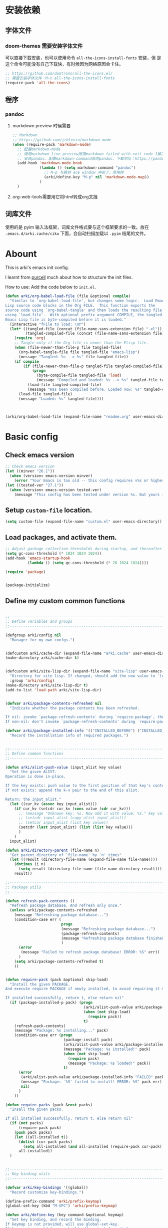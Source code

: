 * 安装依赖
:PROPERTIES:
:header-args: :tangle no
:END:
** 字体文件
*** doom-themes 需要安装字体文件
可以直接下载安装，也可以使用命令 ~all-the-icons-install-fonts~ 安装，但
是这个命令可能没有自己下载快，有时候因为网络原因会卡住。
#+begin_src emacs-lisp
  ;; https://github.com/domtronn/all-the-icons.el/
  ;; 需要安装字体文件：M-x all-the-icons-install-fonts
  (require-pack 'all-the-icons)
#+end_src

** 程序
*** pandoc
****  markdown preview 时候需要
#+begin_src emacs-lisp
  ;; Markdown
  ;; https://github.com/jrblevin/markdown-mode
  (when (require-pack 'markdown-mode)
    ;; 配置markdown-mode
    ;; 调用markdown-live-preview报错markdown failed with exit code 1解决方案：(参考自https://emacs-china.org/t/markdown/11399)
    ;; 安装pandoc，配置markdown-command指向pandoc。下载地址：https://pandoc.org/
    (add-hook 'markdown-mode-hook
              (lambda () (setq markdown-command "pandoc")
                ;; M-p 与跳转 ace window 冲突了，禁用掉
                (arki/define-key "M-p" nil 'markdown-mode-map))
              )
    )
#+end_src
**** org-web-tools需要用它将html转成org文挡
** 词库文件
使用的是 pyim 输入法框架，词库文件格式要与这个框架要求的一致。放在
~.emacs.d/arki.cache/ciku~ 下面，会自动扫描加载以 ~.pyim~ 结尾的文件。

* Abount
:PROPERTIES:
:header-args: :tangle no
:END:

This is arki's emacs init config.

I learnt from [[https://github.com/purcell/emacs.d][purcell]] much about how to structure the init files.

How to use: Add the code below to ~init.el~.
#+begin_src emacs-lisp
  (defun arki/org-babel-load-file (file &optional compile)
    "Similar to `org-babel-load-file', but changes some logic.  Load Emacs
  Lisp source code blocks in the Org FILE.  This function exports the
  source code using `org-babel-tangle' and then loads the resulting file
  using `load-file'.  With optional prefix argument COMPILE, the tangled
  Emacs Lisp file is byte-compiled before it is loaded."
    (interactive "fFile to load: \nP")
    (let* ((tangled-file (concat (file-name-sans-extension file) ".el"))
           (tangled-compiled-file (concat (file-name-sans-extension file) ".elc")))
      (require 'org)
      ;; Tangle only if the Org file is newer than the Elisp file.
      (when (file-newer-than-file-p file tangled-file)
        (org-babel-tangle-file file tangled-file "emacs-lisp")
        (message "Tangled: %s --> %s" file tangled-file))
      (if compile
          (if (file-newer-than-file-p tangled-file tangled-compiled-file)
              (progn
                (byte-compile-file tangled-file 'load)
                (message "Compiled and loaded: %s --> %s" tangled-file tangled-compiled-file))
            (load-file tangled-compiled-file)
            (message "Has been compiled before. Loaded now: %s" tangled-compiled-file))
        (load-file tangled-file)
        (message "Loaded: %s" tangled-file))))



  (arki/org-babel-load-file (expand-file-name "readme.org" user-emacs-directory) t)
#+end_src
* Basic config
:PROPERTIES:
:header-args: :tangle yes :comments link
:END:
** Check emacs version
#+begin_src emacs-lisp
  ;; Check emacs version
  (let ((minver "26.1"))
    (when (version< emacs-version minver)
      (error "Your Emacs is too old -- this config requires v%s or higher" minver)))
  (let ((tested-ver "27.1"))
    (when (version< emacs-version tested-ver)
      (message "This config has been tested under version %s. But yours is %s. Upgrade if possible." tested-ver emacs-version)))
#+end_src
** Setup ~custom-file~ location.
#+begin_src emacs-lisp
  (setq custom-file (expand-file-name "custom.el" user-emacs-directory))
#+end_src
** Load packages, and activate them.
#+begin_src emacs-lisp
  ;; Adjust garbage collection thresholds during startup, and thereafter. In bytes.
  (setq gc-cons-threshold (* 1024 1024 1024))
  (add-hook 'emacs-startup-hook
            (lambda () (setq gc-cons-threshold (* 20 1024 1024))))

  (require 'package)


  (package-initialize)
#+end_src

** Define my custom common functions
#+begin_src emacs-lisp
  
  ;;----------------------------------------------------------------------------
  ;; Define variables and groups
  ;;----------------------------------------------------------------------------

  (defgroup arki/config nil
    "Manager for my own confgs.")


  (defcustom arki/cache-dir (expand-file-name "arki.cache" user-emacs-directory) "Cache for useful files" :group 'arki/config)
  (make-directory arki/cache-dir t)


  (defcustom arki/site-lisp-dir (expand-file-name "site-lisp" user-emacs-directory)
    "Directory for site lisp. If changed, should add the new value to `load-path' manually."
    :group 'arki/config)
  (make-directory arki/site-lisp-dir t)
  (add-to-list 'load-path arki/site-lisp-dir)


  (defvar arki/package-contents-refreshed nil
    "Indicate whether the package contents has been refreshed.

  If nil: invoke `package-refresh-contents' during `require-package', then set to t, no matter whether the refresh is successful.
  If non-nil: don't invoke `package-refresh-contents' during `require-package.")

  (defvar arki/package-installed-info '(("INSTALLED_BEFORE") ("INSTALLED_NOW") ("FAILED"))
    "Record the installation info of required packages.")

  
  ;;----------------------------------------------------------------------------
  ;; Define common functions
  ;;----------------------------------------------------------------------------

  (defun arki/alist-push-value (input_alist key value)
    "Set the given ALIST.
  Operation is done in-place.

  If the key exists: push value to the first position of that key's content.
  If not exists: append the k-v pair to the end of this alist.

  Return: the input_alist."
    (let ((cur_kv (assoc key input_alist)))
      (if cur_kv (setcdr cur_kv (cons value (cdr cur_kv)))
        ;; (message "Unknown key: %s. Now add it with value: %s." key value)
        ;; (setcdr input_alist (copy-alist input_alist))
        ;; (setcar input_alist (list key value))
        (setcdr (last input_alist) (list (list key value)))
        )
      )
    input_alist)

  (defun arki/directory-parent (file-name n)
    "Get parent directory of `file-name' by `n' times"
    (let ((result (directory-file-name (expand-file-name file-name))))
      (dotimes (i n)
        (setq result (directory-file-name (file-name-directory result))))
      result))
  
  ;;----------------------------------------------------------------------------
  ;; Package utils
  ;;----------------------------------------------------------------------------

  (defun refresh-pack-contents ()
    "Refresh package database. And refresh only once."
    (unless arki/package-contents-refreshed
      (message "Refreshing package database...")
      (condition-case err (
                           progn
                           (message "Refreshing package database...")
                           (package-refresh-contents)
                           (message "Refreshing package database finished!")
                           )
        (error
         (message "Failed to refresh package database! ERROR: %S" err))
        )
      (setq arki/package-contents-refreshed t)
      ))


  (defun require-pack (pack &optional skip-load)
    "Install the given PACKAGE.
  And execute require PACKAGE if newly installed, to avoid requiring it manually.

  If installed successfully, return t, else return nil"
    (if (package-installed-p pack) (progn
                                     (arki/alist-push-value arki/package-installed-info "INSTALLED_BEFORE" pack)
                                     (when (not skip-load)
                                       (require pack))
                                     t)
      (refresh-pack-contents)
      (message "Package: %s installing..." pack)
      (condition-case err (progn
                            (package-install pack)
                            (arki/alist-push-value arki/package-installed-info "INSTALLED_NOW" pack)
                            (message "Package: %s installed!" pack)
                            (when (not skip-load)
                              (require pack)
                              (message "Package: %s loaded!" pack))
                            t)
        (error
         (arki/alist-push-value arki/package-installed-info "FAILED" pack)
         (message "Package: `%S' failed to install! ERROR: %S" pack err)
         nil)
        )
      ))

  (defun require-packs (pack &rest packs)
    "Insall the given packs.

  If all installed successfully, return t, else return nil"
    (if (not packs)
        (require-pack pack)
      (push pack packs)
      (let ((all-installed t))
        (dolist (cur-pack packs)
          (setq all-installed (and all-installed (require-pack cur-pack))))
        all-installed))
    )

  
  ;;----------------------------------------------------------------------------
  ;; Key binding utils
  ;;----------------------------------------------------------------------------

  (defvar arki/key-bindings '((global))
    "Record customize key-bindings.")

  (define-prefix-command 'arki/prefix-keymap)
  (global-set-key (kbd "M-SPC") 'arki/prefix-keymap)

  (defun arki/define-key (key command &optional keymap)
    "Set key binding, and record the binding.
  If keymap is not provided, will use global-set-key.
  If keymap is provided, you should add quote before it."
    (interactive)
    (if keymap
        (progn
          (define-key (eval keymap) (kbd key) command)
          (arki/alist-push-value arki/key-bindings keymap (list key command))
          )
      (global-set-key (kbd key) command)
      (arki/alist-push-value arki/key-bindings 'global (list key command))
      )
    )

  
  ;;----------------------------------------------------------------------------
  ;; File utils
  ;;----------------------------------------------------------------------------

  (defun arki/delete-this-file-and-buffer ()
    "Delete the current file, and kill the buffer."
    (interactive)
    (unless (buffer-file-name)
      (error "No file is currently being edited"))
    (when (yes-or-no-p (format "Really delete '%s'?"
                               (file-name-nondirectory buffer-file-name)))
      (delete-file (buffer-file-name))
      (kill-this-buffer)))

  (arki/define-key "k" 'arki/delete-this-file-and-buffer 'arki/prefix-keymap)


  (defun arki/rename-this-file-and-buffer (new-name)
    "Rename both current buffer and file to NEW-NAME."
    (interactive "sNew name: ")
    (let ((name (buffer-name))
          (filename (buffer-file-name)))
      (unless filename
        (error "Buffer '%s' is not visiting a file!" name))
      (progn
        (when (file-exists-p filename)
          (rename-file filename new-name 1))
        (set-visited-file-name new-name)
        (rename-buffer new-name))))

  (arki/define-key "r" 'arki/rename-this-file-and-buffer 'arki/prefix-keymap)


  (defun arki/open-init-file()
    "Open init file.

  The file is named init.el under `user-emacs-directory'."
    (interactive)
    (find-file (expand-file-name "init.el" user-emacs-directory)))

  (defun arki/open-alias()
    "Open alias files.

  If the alias is defined, open it.
  Else, define it now, then open it."
    (interactive)
    ;; TODO
    )


  ;; (arki/define-key "<f2>" 'arki/open-init-file)


  (defun arki/sudo-open-file()
    "Open file with sudo privilege"
    (interactive)
    (if (memq system-type '(cygwin darwin gnu gnu/linux))
        (let* ((cur-file (buffer-file-name))
               (file-path (ido-read-file-name "Sudo open: " nil (buffer-file-name))))
          (find-file (concat "/sudo::" file-path))
          )
      (message "Can't execute sudo for system: [%s]" system-type)
      )
    )

  
  ;;----------------------------------------------------------------------------
  ;; Buffer utils
  ;;----------------------------------------------------------------------------

  (defun arki/indent-region-or-buffer()
    "Indent the region if selected, otherwise the whole buffer."
    (interactive)
    (save-excursion
      (if (region-active-p)
          (progn
            (indent-region (region-beginning) (region-end))
            (message "Region indented."))
        (progn
          (indent-region (point-min) (point-max))
          (message "Buffer indented.")))))

  (arki/define-key "C-M-\\" 'arki/indent-region-or-buffer)


  (defun arki/copy-or-kill-current-line (arg)
    "If arg equals 4, kill.
  Else copy."
    (interactive "p")
    (save-mark-and-excursion
      (if (= arg 4)
          (progn
            (kill-region (line-beginning-position) (line-end-position))
            (message "Current line killed."))
        (kill-ring-save (line-beginning-position) (line-end-position))
        (message "Current line copied."))))

  (arki/define-key "l" 'arki/copy-or-kill-current-line 'arki/prefix-keymap)


  ;; https://stackoverflow.com/questions/6707758/inverse-of-m-q-an-unfill-paragraph-function
  (defun arki/unfill-paragraph (&optional justify region)
    "Takes a multi-line paragraph and makes it into a single line of text."
    (interactive (progn
                   (barf-if-buffer-read-only)
                   (list (if current-prefix-arg 'full) t)))
    (let ((fill-column (point-max)))
      (fill-paragraph justify region)))

  ;; 将多行的段落合并成一行
  (arki/define-key "M-Q" 'arki/unfill-paragraph)

  
  ;;----------------------------------------------------------------------------
  ;; Site lisp utils
  ;;----------------------------------------------------------------------------

  ;; Learnt from purcel's config.
  ;; https://github.com/purcell/emacs.d


  ;; It seems only need to add site-lisp root dir to load-path, so comment this function out.
  ;; But it turns out that I'm wrong. If not append the subdir path to load path,
  ;; the el file in it won't compile successfully.
  ;; Now I add this logic into require-pack-local, only add the subdir which is needed.

  ;; (defun arki/add-subdirs-to-load-path (parent-dir)
  ;;   "Add every non-hidden subdir of PARENT-DIR to `load-path'."
  ;;   (let ((default-directory parent-dir))
  ;;     (dolist (cur-dir (directory-files (expand-file-name user-emacs-directory) t "^[^\\.]"))
  ;;       (when (file-directory-p cur-dir)
  ;;     (setq load-path (append (list cur-dir) load-path))))))


  ;; Utilities for grabbing upstream libs
  (defun arki/site-lisp-dir-for (name)
    (expand-file-name (symbol-name name) arki/site-lisp-dir))


  (defun arki/site-lisp-library-el-path (name)
    "Locate el file path in site lisp directory.

  First search file in `arki/site-lisp-dir', if not found here, give the path in subdir."
    (let* ((el-name (format "%s.el" name))
           (first-file (expand-file-name el-name arki/site-lisp-dir)))
      (if (file-exists-p first-file)
          first-file
        (expand-file-name el-name (arki/site-lisp-dir-for name)))))


  (defun arki/download-site-lisp-el-file (name url)
    "Dowload el file from url.

  Return file path if success, else return nil."
    (let* ((dir (arki/site-lisp-dir-for name))
           (dir-exists (file-directory-p dir)))
      (message "Downloading %s from %s" name url)
      (unless dir-exists (make-directory dir t))
      (let ((el-file (arki/site-lisp-library-el-path name)))
        (condition-case err (progn
                              (url-copy-file url el-file t nil)
                              el-file)
          (error
           (warn "Failed to download %s! ERROR: %S" name err)
           (unless dir-exists (delete-directory dir t))
           nil)))))


  (defun site-lisp-library-loadable-p (name)
    "Return whether or not the library `name' can be loaded from a
  source file under `arki/site-lisp-dir'"
    (file-exists-p (arki/site-lisp-library-el-path name)))


  (defun require-pack-local (name &optional ensure url)
    "Install package from url.

  TODO: Need to add feature:
  1. Need to support the case: url is a git repo.
  2. In the case el file's name is different from its dir: need to specify the target dir, and load specific el file.
  2. The switch to skip compile stage.


  If it's already downloaded before, compile it if necessary, then require it.
  If not found, download it if `ensure' is t, otherwise ignore this package."
    (if (site-lisp-library-loadable-p name)
        (let ((el-file (arki/site-lisp-library-el-path name)))
          ;; Add this file's parent dir to load-path, to avoid compiling error.
          (add-to-list 'load-path (file-name-directory el-file))
          ;; Compile this el file if it hasn't been compiled.
          (if (file-exists-p (byte-compile-dest-file el-file))
              (load (byte-compile-dest-file el-file))
            (message "Compile file: " el-file)
            (byte-compile-file el-file t)))
      (if ensure
          (if url
              (progn (message "Local package not found: %s, download now." name)
                     (if (arki/download-site-lisp-el-file name url)
                         (require-pack-local name)
                       (warn "Require local pack failed for %s" name)
                       nil))
            (warn "Local package not found: %s, and no download url is provided!" name)
            nil)
        (message "Local package is not found: %s, ignore it." name)
        nil)))
#+end_src
** better-defaults
#+begin_src emacs-lisp
  ;; 设置utf-8为默认编码格式
  (set-language-environment "UTF-8")

  ;; 取消滚动到底部的报警声
  (setq ring-bell-function 'ignore)

  ;; Enable truncate lines
  (setq-default truncate-lines t)

  ;; 禁止 Emacs 自动生成备份文件
  (setq make-backup-files nil)

  ;; 禁止默认的自动保存
  (setq auto-save-default nil)

  ;; 保存桌面布局
  (desktop-save-mode -1)

  ;; 自动加载修改过的文件
  (global-auto-revert-mode t)

  ;; 记录最近打开过的文件
  ;; (require 'recentf)
  (recentf-mode 1)
  (setq recentf-max-menu-item 300)

  ;; Comment this keybinding. Use dashboard instead.
  ;; (arki/define-key "o" 'recentf-open-files 'arki/prefix-keymap)

  ;; Bookmarks
  (setq bookmark-default-file (expand-file-name "bookmarks" arki/cache-dir))
  (setq bookmark-save-flag 1)

  ;; Less typing when emacs asks yes or no
  (fset 'yes-or-no-p 'y-or-n-p)

#+end_src
** Defaults for edit
#+begin_src emacs-lisp
  ;; 选中一段文字之后输入一个字符会替换掉你选中部分的文字
  (delete-selection-mode 1)

  ;; 缩进不使用TAB https://www.emacswiki.org/emacs/NoTabs
  ;; Indentation can insert tabs if this is non-nil. Default is t.
  (setq-default indent-tabs-mode nil)
  ;; Distance between tab stops (for display of tab characters), in columns. Default is 8.
  (setq-default tab-width 4)

  ;; Enable function
  (put 'upcase-region 'disabled nil)
  (put 'narrow-to-region 'disabled nil)
  (put 'narrow-to-page 'disabled nil)
#+end_src
** fonts
#+begin_src emacs-lisp
  ;; 设置默认字体为汉字字符集 找到字符类型的方式： M+x describe-font RET RET
  ;; (set-frame-font "-ADBO-Source Han Serif CN-normal-normal-normal-*-17-*-*-*-*-0-iso10646-1")
  ;; (set-frame-font "Source Han Serif CN")

  ;; 更改显示字体大小 16pt
  ;; http://stackoverflow.com/questions/294664/how-to-set-the-font-size-in-emacs
  ;; (set-face-attribute 'default nil :height 125)

  ;; 借鉴自：
  ;; https://gist.github.com/Superbil/7113937
  ;; base on https://gist.github.com/coldnew/7398835

  (defgroup arki/font nil
    "Font config, only for read."
    :group 'arki/config)


  (defcustom arki/font-english nil
    "English font"
    :group 'arki/font)

  (defcustom arki/font-english-size 16
    "English font size"
    :group 'arki/font)

  (defcustom arki/font-chinese nil
    "Chinese font"
    :group 'arki/font)

  (defcustom arki/font-chinese-size 16
    "Chinese font size"
    :group 'arki/font)

  (defcustom arki/font-chinese-extra nil
    "Chinese extra font"
    :group 'arki/font)

  (defcustom arki/font-chinese-extra-size 16
    "Chinese extra font size"
    :group 'arki/font)

  (defcustom arki/font-symbol nil
    "Symbol font"
    :group 'arki/font)

  (defcustom arki/font-symbol-size 16
    "Symbol font size"
    :group 'arki/font)

  (defcustom arki/font-size-min 5
    "Min font size"
    :group 'arki/font)

  (defcustom arki/font-size-max 50
    "Max font size"
    :group 'arki/font)

  (defcustom arki/font-size-step 1
    "Step size for font adjust"
    :group 'arki/font)



  (defun font-exist-p (fontname)
    "test if this font is exist or not."
    (if (or (not fontname) (string= fontname ""))
        nil
      (if (not (x-list-fonts fontname))
          nil t)))


  (defun arki/set-font-english (font-name font-size)
    "Set English font"
    (when font-name
      (if (not (font-exist-p font-name))
          (warn "Font for English doesn't exist, please install it: %s" font-name)
        (if (or (< font-size arki/font-size-min) (> font-size arki/font-size-max))
            (message "Font size [%S] is not in the range of: [%S, %S]" font-size arki/font-size-min arki/font-size-max)
          ;; (set-face-attribute 'default nil :font (font-spec :family font-name :size font-size))
          (set-frame-font (font-spec :family font-name :size font-size) t nil)
          (setq arki/font-english font-name)
          (setq arki/font-english-size font-size)
          (message "Set English font to: %S Size: %S" font-name font-size)
          ))))


  (defun arki/set-font-chinese (font-name font-size)
    "Set Chinese font"
    (when font-name
      (if (not (font-exist-p font-name))
          (warn "Font for Chinese doesn't exist, please install it: %s" font-name)
        (if (or (< font-size arki/font-size-min) (> font-size arki/font-size-max))
            (message "Font size [%S] is not in the range of: [%S, %S]" font-size arki/font-size-min arki/font-size-max)
          ;; 设置中文字体，注意，不要使用 'unicode charset,否则上面的英文字体设置将会失效。
          (dolist (charset '(kana han cjk-misc bopomofo gb18030))
            (set-fontset-font "fontset-default" charset (font-spec :family font-name :size font-size)))
          (setq arki/font-chinese font-name)
          (setq arki/font-chinese-size font-size)
          (message "Set Chinese font to: %S Size: %S" font-name font-size)
          ))))

  (defun arki/set-font-chinese-extra (font-name font-size)
    "Set Chinese extra font

  设置 fallback 字体，用于显示不常用的字符"
    (when font-name
      (if (not (font-exist-p font-name))
          (warn "Font for Chinese extra doesn't exist, please install it: %s" font-name)
        (if (or (< font-size arki/font-size-min) (> font-size arki/font-size-max))
            (message "Font size [%S] is not in the range of: [%S, %S]" font-size arki/font-size-min arki/font-size-max)
          (set-fontset-font "fontset-default" nil (font-spec :family font-name :size font-size) nil 'prepend)
          (setq arki/font-chinese-extra font-name)
          (setq arki/font-chinese-extra-size font-size)
          (message "Set Chinese extra font to: %S Size: %S" font-name font-size)
          ))))


  (defun arki/set-font-symbol (font-name font-size)
    "Set symbol font"
    (when font-name
      (if (not (font-exist-p font-name))
          (warn "Font for symbol doesn't exist, please install it: %s" font-name)
        (if (or (< font-size arki/font-size-min) (> font-size arki/font-size-max))
            (message "Font size [%S] is not in the range of: [%S, %S]" font-size arki/font-size-min arki/font-size-max)
          (set-fontset-font "fontset-default" 'symbol (font-spec :family font-name :size font-size))
          (setq arki/font-symbol font-name)
          (setq arki/font-symbol-size font-size)
          (message "Set symbol font to: %S Size: %S" font-name font-size)
          ))))


  (defun arki/font-step (step-size font-type)
    "Set font size by step.

  font-type: 1 for English font. 2 Chinese. 3 Chinese-extra. 4 symbol"

    (cond
     ((equal font-type 1) (arki/set-font-english arki/font-english (+ arki/font-english-size step-size)))
     ((equal font-type 2) (arki/set-font-chinese arki/font-chinese (+ arki/font-chinese-size step-size)))
     ((equal font-type 3) (arki/set-font-chinese-extra arki/font-chinese-extra (+ arki/font-chinese-extra-size step-size)))
     ((equal font-type 4) (arki/set-font-symbol arki/font-symbol (+ arki/font-symbol-size step-size)))
     (t (warn "Unsupported font-type: %s" font-type))
     )
    )


  (defun arki/font-family-suggest (&optional font-type)
    "Suggest font families available in minibuffer.

  font-type: 1 for English font. 2 Chinese. 3 Chinese-extra. 4 symbol"
    (interactive)
    (let* ((font-type-name (cond
                            ((equal font-type 1) " for English")
                            ((equal font-type 2) " for Chinese")
                            ((equal font-type 3) " for Chinese extra")
                            ((equal font-type 4) " for symbol")
                            (t "")
                            ))
           (prev-font-name (cond
                            ((equal font-type 1) arki/font-english)
                            ((equal font-type 2) arki/font-chinese)
                            ((equal font-type 3) arki/font-chinese-extra)
                            ((equal font-type 4) arki/font-symbol)
                            (t "")
                            ))
           (font-selected (ido-completing-read
                           (format "Select font%s: " font-type-name)
                           (delete-dups (font-family-list))
                           nil nil prev-font-name
                           )))
      (if (equal font-selected "nil")
          nil
        font-selected)
      )
    )


  (defun arki/font-family-select (font-type)
    "Set font family.

  font-type: 1 for English font. 2 Chinese. 3 Chinese-extra. 4 symbol"
    (if (not (memq font-type '(1 2 3 4)))
        (warn "Unsupported font-type: %s" font-type)
      (let ((suggested-font (arki/font-family-suggest font-type)))
        (cond
         ((equal font-type 1) (arki/set-font-english suggested-font arki/font-english-size))
         ((equal font-type 2) (arki/set-font-chinese suggested-font arki/font-chinese-size))
         ((equal font-type 3) (arki/set-font-chinese-extra suggested-font arki/font-chinese-extra-size))
         ((equal font-type 4) (arki/set-font-symbol suggested-font arki/font-symbol-size))
         )
        )))


  (defun arki/set-font ()
    "Set all the font families and sizes"
    (arki/set-font-english arki/font-english arki/font-english-size)
    (arki/set-font-chinese arki/font-chinese arki/font-chinese-size)
    (arki/set-font-chinese-extra arki/font-chinese-extra arki/font-chinese-extra-size)
    (arki/set-font-symbol arki/font-symbol arki/font-symbol-size)
    )


  (defun arki/save-font ()
    (message "Fonts config saving...")
    (customize-save-variable 'arki/font-english arki/font-english)
    (customize-save-variable 'arki/font-english-size arki/font-english-size)
    (customize-save-variable 'arki/font-chinese arki/font-chinese)
    (customize-save-variable 'arki/font-chinese-size arki/font-chinese-size)
    (customize-save-variable 'arki/font-chinese-extra arki/font-chinese-extra)
    (customize-save-variable 'arki/font-chinese-extra-size arki/font-chinese-extra-size)
    (customize-save-variable 'arki/font-symbol arki/font-symbol)
    (customize-save-variable 'arki/font-symbol-size arki/font-symbol-size)
    (message "Fonts config saved." )
    )

  (defun arki/font-adjust ()
    (interactive)
    (message "
   +---------------------------------------------------------------+
   | 使用方法 | 按根据提示对中英文字体进行加减，使表格线对齐       |
   | 英文字   | 0123456789 abcdefghijklmnopqrstuvwxyz ABCDEFGHIJKLM|
   | 扩展字   | 𠄀𠄁𠄂𠄃𠄄𠄅𠄆𠄇𠄈𠄉𠄀𠄁𠄂𠄃𠄄𠄅𠄆𠄇𠄈𠄄𠄅𠄆𠄇𠄇𠄆 |
   +---------------------------------------------------------------+

  Set font: ENG(1 q+ a-) ZH(2 w+ s-) EXT(3 e+ d-) Symbol(4 r+ f-). Save(0)")
    (set-transient-map
     (let ((map (make-sparse-keymap)))
       (define-key map (vector (list ?1))
         (lambda () (interactive) (arki/font-family-select 1) (arki/font-adjust)))
       (define-key map (vector (list ?q))
         (lambda () (interactive) (arki/font-step arki/font-size-step 1) (arki/font-adjust)))
       (define-key map (vector (list ?a))
         (lambda () (interactive) (arki/font-step (- arki/font-size-step) 1) (arki/font-adjust)))

       (define-key map (vector (list ?2))
         (lambda () (interactive) (arki/font-family-select 2) (arki/font-adjust)))
       (define-key map (vector (list ?w))
         (lambda () (interactive) (arki/font-step arki/font-size-step 2) (arki/font-adjust)))
       (define-key map (vector (list ?s))
         (lambda () (interactive) (arki/font-step (- arki/font-size-step) 2) (arki/font-adjust)))

       (define-key map (vector (list ?3))
         (lambda () (interactive) (arki/font-family-select 3) (arki/font-adjust)))
       (define-key map (vector (list ?e))
         (lambda () (interactive) (arki/font-step arki/font-size-step 3) (arki/font-adjust)))
       (define-key map (vector (list ?d))
         (lambda () (interactive) (arki/font-step (- arki/font-size-step) 3) (arki/font-adjust)))

       (define-key map (vector (list ?4))
         (lambda () (interactive) (arki/font-family-select 4) (arki/font-adjust)))
       (define-key map (vector (list ?r))
         (lambda () (interactive) (arki/font-step arki/font-size-step 4) (arki/font-adjust)))
       (define-key map (vector (list ?f))
         (lambda () (interactive) (arki/font-step (- arki/font-size-step) 4) (arki/font-adjust)))

       (define-key map (vector (list ?0))
         (lambda () (interactive) (arki/save-font) (arki/font-adjust)))

       map))
    )


  (when (display-graphic-p)
    (arki/define-key "f" 'arki/font-adjust 'arki/prefix-keymap)
    (add-hook 'after-init-hook (lambda () (interactive) (arki/set-font)))
    )

  ;; 有空时候看看这个用于org-mode 表格对齐的：https://github.com/chen-chao/zh-align.el

  ;; (when (require-pack 'cnfonts)
  ;;   ;; 配置cnfonts https://github.com/tumashu/cnfonts
  ;;   ;; 让 cnfonts 随着 Emacs 自动生效。
  ;;   (cnfonts-enable)
  ;;   (setq cnfonts-use-face-font-rescale t)
  ;;   (setq cnfonts-keep-frame-size nil))


#+end_src
** auto-save
#+begin_src emacs-lisp
  ;; 使用新的自动保存
  ;; 参考自：
  ;; https://github.com/bbatsov/super-save/blob/2a905b8bdfc93bee16e2d62a61c6211bbe009331/super-save.el
  ;; https://www.emacswiki.org/emacs/auto-save.el
  (defgroup arki/auto-save nil
    "Smart-saving of buffers."
    :group 'arki/config)

  (defvar arki/auto-save-mode-map (make-sparse-keymap)
    "arki/auto-save mode's keymap.")

  (defcustom arki/auto-save-triggers '(
                                       switch-to-buffer next-buffer previous-buffer
                                       other-window windmove-up windmove-down windmove-left windmove-right
                                       revert-buffer revert-buffer-with-coding-system
                                       ace-window) ; TODO Need to check (fboundp 'ace-window)
    "A list of commands which would trigger `arki/auto-save-command'."
    :group 'arki/auto-save
    :type '(repeat symbol))

  (defcustom arki/auto-save-silent t
    "Save buffer without modify minibuffer message."
    :group 'arki/auto-save
    :type 'boolean)

  (defcustom arki/auto-save-hook-triggers
    '(mouse-leave-buffer-hook focus-out-hook)
    "A list of hooks which would trigger `arki/auto-save-command'."
    :group 'arki/auto-save
    :type '(repeat symbol))

  (defcustom arki/auto-save-auto-save-when-idle t
    "Save current buffer automatically when Emacs is idle."
    :group 'arki/auto-save
    :type 'boolean)

  (defcustom arki/auto-save-idle-duration 5
    "The number of seconds Emacs has to be idle, before auto-saving the current buffer.
  See `arki/auto-save-auto-save-when-idle'."
    :group 'arki/auto-save
    :type 'integer)

  (defcustom arki/auto-save-remote-files nil
    "Save remote files when t, ignore them otherwise."
    :group 'arki/auto-save
    :type 'boolean)

  (defcustom arki/auto-save-max-filesize 10
    "File size in MB.

  If set, when the file is larger than VAL, don't do auto-save for performance issues.
  If VAL is nil, ignore the file size impact."
    :group 'arki/auto-save
    :type 'number)

  (defcustom arki/auto-save-exclude '(".emacs.d/elpa")
    "A list of regexps for buffer-file-name excluded from arki/auto-save.
  When a buffer-file-name matches any of the regexps it is ignored."
    :group 'arki/auto-save
    :type '(repeat (choice regexp)))

  (defun arki/auto-save--include-p (filename)
    "Return non-nil if FILENAME doesn't match any of the `arki/auto-save-exclude'."
    (let ((checks arki/auto-save-exclude)
          (keepit t))
      (while (and checks keepit)
        (setq keepit (not (ignore-errors
                            (if (stringp (car checks))
                                (string-match (car checks) filename))))
              checks (cdr checks)))
      keepit))



  (defun arki/auto-save--check-buffer-status ()
    "Check whether the buffer is ready for save"
    (and
     ;; And Yassnippet is not active
     (or (not (boundp 'yas--active-snippets))
         (not yas--active-snippets))
     ;; And  Company is not active
     (or (not (boundp 'company-candidates))
         (not company-candidates))
     )
    )

  ;; file size check
  (defvar arki/auto-save--cur-file-size nil "Size of current file in MB")
  (make-variable-buffer-local 'arki/auto-save--cur-file-size)

  (defun arki/auto-save--check-file-size ()
    "Check file size. According to `arki/auto-save-max-filesize'"
    (if arki/auto-save-max-filesize
        (if arki/auto-save--cur-file-size
            (<= arki/auto-save--cur-file-size arki/auto-save-max-filesize)
          (let* ((file-size-bytes (file-attribute-size (file-attributes (buffer-file-name))))
                 ;; When the file is newly created, file--attributes is nil, so let file-size be 0 now.
                 (file-size-mega-bytes (if file-size-bytes (/ file-size-bytes 1024.0 1024.0) 0)))
            (setq arki/auto-save--cur-file-size file-size-mega-bytes))
          (arki/auto-save--check-file-size)
          )
      t
      ))

  (defun arki/auto-save-command ()
    "Save the current buffer if needed."
    ;; Use (buffer-file-name) instead of buffer-file-name-variable to
    ;; avoid error when the file is new created.
    ;; The ERROR: Wrong type argument: number-or-marker-p, nil
    (let ((file-name (buffer-file-name)))
      (when (and file-name
                 ;; And not file name not excluded
                 (arki/auto-save--include-p file-name)
                 ;; And (if is remote: should allow remote save)
                 (if (file-remote-p file-name) arki/auto-save-remote-files t)
                 ;; And is not readonly
                 (not buffer-read-only)
                 ;; And modified
                 (buffer-modified-p (current-buffer))
                 ;; And writable
                 (file-writable-p file-name)
                 ;; Check buffer status: And Yassnippet is not active And  Company is not active
                 (arki/auto-save--check-buffer-status)
                 ;; And file is not too large
                 (arki/auto-save--check-file-size)
                 )
        (if arki/auto-save-silent
            (with-temp-message (format "Saving %S" file-name) (save-buffer))
          (save-buffer))
        )
      )
    )

  (defvar arki/auto-save--idle-timer nil)

  (defun arki/auto-save-command-advice (&rest _args)
    "A simple wrapper around `arki/auto-save-command' that's advice-friendly."
    (arki/auto-save-command))

  (defun arki/auto-save--advice-trigger-commands ()
    "Apply arki/auto-save advice to the commands listed in `arki/auto-save-triggers'."
    (mapc (lambda (command)
            (advice-add command :before #'arki/auto-save-command-advice))
          arki/auto-save-triggers))

  (defun arki/auto-save--advice-trigger-commands-cancel ()
    "Remove arki/auto-save advice from to the commands listed in `arki/auto-save-triggers'."
    (mapc (lambda (command) (advice-remove command #'arki/auto-save-command-advice))
          arki/auto-save-triggers))

  (defun arki/auto-save--idle-timer-init ()
    "Initialize arki/auto-save idle timer if `arki/auto-save-auto-save-when-idle' is true."
    (setq arki/auto-save--idle-timer
          (when arki/auto-save-auto-save-when-idle
            (run-with-idle-timer arki/auto-save-idle-duration t #'arki/auto-save-command))))

  (defun arki/auto-save--idle-timer-cancel ()
    "Stop arki/auto-save idle timer if `arki/auto-save--idle-timer' is set."
    (when arki/auto-save--idle-timer
      (cancel-timer arki/auto-save--idle-timer)))

  (defun arki/auto-save-stop ()
    "Cleanup arki/auto-save's advices and hooks."
    (arki/auto-save--advice-trigger-commands-cancel)
    (arki/auto-save--idle-timer-cancel)
    (dolist (hook arki/auto-save-hook-triggers)
      (remove-hook hook #'arki/auto-save-command)))

  (defun arki/auto-save-init ()
    "Setup arki/auto-save's advices and hooks."

    ;; Reset auto-save state
    (arki/auto-save-stop)
    ;; Add command advice
    (arki/auto-save--advice-trigger-commands)
    ;; Add timer
    (arki/auto-save--idle-timer-init)
    ;; Add hook
    (dolist (hook arki/auto-save-hook-triggers)
      (add-hook hook #'arki/auto-save-command)))

  ;; ;;;###autoload
  ;; (define-minor-mode arki/auto-save-mode
  ;;   "A minor mode that saves your Emacs buffers when they lose focus."
  ;;   :lighter " arki/auto-save"
  ;;   :keymap arki/auto-save-mode-map
  ;;   :group 'arki/auto-save
  ;;   :global nil
  ;;   (cond
  ;;    (arki/auto-save-mode (arki/auto-save-init))
  ;;    (t (arki/auto-save-stop))))


  (add-hook 'emacs-startup-hook 'arki/auto-save-init)

#+end_src
* Setup extra packages or features
:PROPERTIES:
:header-args: :tangle yes :comments link
:END:
** Set melpa and mirror
#+begin_src emacs-lisp
  (setq package-archives '(("gnu"   . "https://elpa.emacs-china.org/gnu/")
                           ("melpa" . "https://elpa.emacs-china.org/melpa/")))

  ;; Import new GNU ELPA keys (if any) into package.el’s keyring.
  (require-pack 'gnu-elpa-keyring-update)
#+end_src
** ease-editor
#+begin_src emacs-lisp
  ;; --------------------------------------------------NAVIGATION--------------------------------------------------
  ;; Config editor navigation

  ;; ;; https://github.com/winterTTr/ace-jump-mode
  ;; ;; https://www.emacswiki.org/emacs/AceJump
  ;; (when (require-pack 'ace-jump-mode)
  ;;   (arki/define-key "C-c SPC" 'ace-jump-mode)
  ;;   (eval-after-load "ace-jump-mode"
  ;;     '(ace-jump-mode-enable-mark-sync))
  ;;   (arki/define-key "C-x SPC" 'ace-jump-mode-pop-mark))

  ;; https://github.com/abo-abo/avy
  (when (require-pack 'avy)
    (arki/define-key "C-s" 'avy-goto-char-timer)
    (setq avy-timeout-seconds 0.6)
    (with-eval-after-load "isearch"
      (arki/define-key "C-'" 'avy-isearch 'isearch-mode-map))
    ;; (global-set-key (kbd "C-:") 'avy-goto-char)
    ;; (global-set-key (kbd "C-'") 'avy-goto-char-2)
    ;; (global-set-key (kbd "M-g f") 'avy-goto-line)
    ;; (global-set-key (kbd "M-g w") 'avy-goto-word-1)
    ;; (global-set-key (kbd "M-g e") 'avy-goto-word-0)
    )

  ;; Move current line or region with M-up or M-down.
  (when (require-pack 'move-text)
    ;; 配置move-text. Use default bindings for move-text-up and move-text-down (M-up / M-down).
    ;; (move-text-default-bindings)
    (arki/define-key "M-<down>" 'move-text-down)
    (arki/define-key "M-<up>"   'move-text-up)
    )

  ;; https://github.com/magnars/expand-region.el
  (when (require-pack 'expand-region)
    (arki/define-key "C-=" 'er/expand-region)
    (arki/define-key "C-+" 'er/contract-region))


  ;; --------------------------------------------------EDIT TEXT--------------------------------------------------
  (when (require-pack 'hungry-delete)
    ;; 启用hungry-delete
    (global-hungry-delete-mode)
    )

  ;; browse-kill-ring
  ;; https://github.com/browse-kill-ring/browse-kill-ring
  (when (require-pack 'browse-kill-ring)
    (browse-kill-ring-default-keybindings)
    (setq browse-kill-ring-highlight-inserted-item t)
    (setq browse-kill-ring-highlight-current-entry t)
    (setq browse-kill-ring-show-preview nil))

  ;; bbyac
  ;; https://github.com/baohaojun/bbyac
  (when (require-pack 'browse-kill-ring)
    (when (require-pack 'bbyac)
      ;; Type a little bit and press M-g <return> to complete a word or M-s <return> to complete an arbitrary string.
      (bbyac-global-mode 1)))

  ;; Multiple cursors
  (when (require-pack 'multiple-cursors)
    (arki/define-key "C-S-c C-S-c" 'mc/edit-lines)
    (arki/define-key "C->" 'mc/mark-next-like-this)
    (arki/define-key "C-<" 'mc/mark-previous-like-this)
    (arki/define-key "C-c C-<" 'mc/mark-all-like-this)
    (arki/define-key "C-S-<mouse-1>" 'mc/add-cursor-on-click)
    (when (featurep 'hungry-delete)
      (when (boundp 'mc/cmds-to-run-for-all)
        (add-to-list 'mc/cmds-to-run-for-all 'hungry-delete-backward)
        (add-to-list 'mc/cmds-to-run-for-all 'hungry-delete-forward)))
    )

  ;; --------------------------------------------------SHOW OUTLINE--------------------------------------------------

  ;; https://github.com/bmag/imenu-list
  (when (require-pack 'imenu-list)
    (add-hook 'markdown-mode-hook
              (lambda ()
                (arki/define-key "C-'" #'imenu-list-smart-toggle 'markdown-mode-map)
                ))
    (add-hook 'org-mode-hook
              (lambda ()
                (arki/define-key "C-'" #'imenu-list-smart-toggle 'org-mode-map)
                ))
    (setq imenu-list-position 'left)
    (setq imenu-list-size 36)
    (setq imenu-list-focus-after-activation nil)
    (setq imenu-list-auto-resize nil)
    (setq imenu-list-after-jump-hook nil)
    (add-hook 'imenu-list-after-jump-hook (lambda () (recenter-top-bottom 0)))
    )

#+end_src
** dired
#+begin_src emacs-lisp
  ;; https://stackoverflow.com/questions/2736087/eval-after-load-vs-mode-hook
  ;; https://stackoverflow.com/questions/21880139/what-is-with-eval-after-load-in-emacs-lisp/21880276
  ;; (add-hook 'dired-mode-hook

  (with-eval-after-load 'dired

    ;; https://github.com/purcell/diredfl
    ;; This is adapted from the extra font lock rules provided by Drew Adams' `dired+' package
    (when (require-pack 'diredfl)
      (add-hook 'dired-mode-hook 'diredfl-mode))

    ;; Dired config
    (setq dired-recursive-deletes 'always)    ;Always delete recursively
    (setq dired-recursive-copies 'always)    ;Always copy recursively

    ;; https://emacs.stackexchange.com/questions/33548/how-show-size-in-kb-in-dired-mode
    (setq dired-listing-switches "-alh")

    ;; https://emacs.stackexchange.com/questions/36317/dired-first-show-list-of-folders
    ;; 加这个选项在wsl2 中没有反应：--group-directories-first
    ;; 在windows 环境可以用这个： (setq ls-lisp-dirs-first t)

    ;; (require 'dired-x) ;; Enable <C-x C-j> to open current file's directory
    (setq dired-dwim-target t)         ;当一个frame中存在多个window时，将下一个分屏自动设置成拷贝地址的目标

    ;; Navigation
    (arki/define-key "I" 'dired-kill-subdir 'dired-mode-map)
    (arki/define-key "<tab>" 'dired-hide-subdir 'dired-mode-map)
    ;; https://emacs.stackexchange.com/questions/53461/specifying-a-binding-for-control-shift-tab
    (arki/define-key "<S-iso-lefttab>" 'dired-hide-all 'dired-mode-map)
    (arki/define-key "<S-tab>" 'dired-hide-all 'dired-mode-map)
    (arki/define-key "[" 'dired-prev-dirline 'dired-mode-map)
    (arki/define-key "]" 'dired-next-dirline 'dired-mode-map)
    (arki/define-key "{" 'dired-prev-subdir 'dired-mode-map)
    (arki/define-key "}" 'dired-next-subdir 'dired-mode-map)

    ;; Reuse dired buffers. https://www.emacswiki.org/emacs/DiredReuseDirectoryBuffer
    (put 'dired-find-alternate-file 'disabled nil)
    (arki/define-key "RET" 'dired-find-alternate-file 'dired-mode-map)
    (arki/define-key "^"
                     (lambda () (interactive) (find-alternate-file ".."))
                     'dired-mode-map)



    (when (memq system-type '(gnu gnu/linux gnu/kfreebsd cygwin))
      ;; https://gitlab.com/xuhdev/dired-quick-sort#dired-quick-sort
      (when (require-pack 'dired-quick-sort)
        (dired-quick-sort-setup)
        (arki/define-key "S" 'hydra-dired-quick-sort/body 'dired-mode-map)
        )
      )
    )

#+end_src
** ui
#+begin_src emacs-lisp
  ;; Config theme
  ;; Favorite themes: monokai-theme solarized-theme gruvbox-theme

  ;; https://github.com/hlissner/emacs-doom-themes/blob/master/doom-themes.el
  (when (require-pack 'doom-themes)
    ;; (load-theme 'doom-dark+)
    ;; (load-theme 'doom-molokai t)
    (load-theme 'doom-one t)        ; doom-one-light
    (setq doom-themes-enable-bold t)
    (setq doom-themes-enable-italic t)
    (setq doom-themes-treemacs-theme "doom-colors")
    (doom-themes-treemacs-config)
    (doom-themes-org-config)
    ;; https://github.com/domtronn/all-the-icons.el/
    ;; 需要安装字体文件：M-x all-the-icons-install-fonts
    (require-pack 'all-the-icons)
    )

  ;; 高亮显示当前行
  ;; (global-hl-line-mode 1)
  ;; 使用beacon替代
  ;; https://github.com/Malabarba/beacon
  (when (require-pack 'beacon)
    (beacon-mode 1)
    (custom-set-variables
     '(beacon-color "#CD5C5C")
     '(beacon-size 25)
     '(beacon-blink-delay 0.3)        ;Time, in seconds, before starting to fade the beacon.
     '(beacon-blink-duration 0.3)        ;Time, in seconds, that the blink should last.
     '(beacon-blink-when-point-moves-horizontally 12)
     '(beacon-blink-when-point-moves-vertically 2))
    )

  ;; A simple visible bell which works in all terminal types
  ;; https://github.com/purcell/mode-line-bell
  (when (require-pack 'mode-line-bell)
    (add-hook 'after-init-hook 'mode-line-bell-mode)
    )

  ;; Set mouse-color
  (when (equal window-system 'x)
    (if (equal (frame-parameter nil 'background-mode) 'light)
        (set-frame-parameter nil 'mouse-color "black")
      (set-frame-parameter nil 'mouse-color "white")
      ))

  ;; (when (require-pack 'on-screen)
  ;;   (on-screen-global-mode +1))

  ;; Set cursor type to box or bar
  (setq-default cursor-type 'bar)      ;Doesn't take effect by: (setq cursor-type 'bar)

  ;; https://github.com/seagle0128/doom-modeline
  (when (require-pack 'doom-modeline)
    (add-hook 'after-init-hook #'doom-modeline-mode))

  ;; 关闭启动帮助画面
  (setq inhibit-splash-screen 1)

  ;; 关闭工具栏，tool-bar-mode 即为一个 Minor Mode
  (tool-bar-mode 'toggle)
  ;; 关闭菜单栏
  (menu-bar-mode 'toggle)

  ;; 全屏显示
  ;; (setq initial-frame-alist (quote ((fullscreen . maximized))))
  (toggle-frame-maximized)
  ;; (toggle-frame-fullscreen)

  ;; 关闭文件滑动控件
  (scroll-bar-mode 'toggle)

  ;; 显示行号 仅当编程模式时候
  (add-hook 'prog-mode-hook
            (lambda nil
              (if (version<= "26.0.50" emacs-version )
                  (display-line-numbers-mode)
                (linum-mode 1)))
            )

  ;; 在最下面显示光标在行中的位置
  (column-number-mode 1)

#+end_src
** env
#+begin_src emacs-lisp

  ;; let emacs could find the executable
  (when (memq window-system '(mac ns))
    (when (require-pack 'exec-path-from-shell)
      (exec-path-from-shell-initialize))
    )

#+end_src
** dashboard
#+begin_src emacs-lisp

  ;; https://github.com/emacs-dashboard/emacs-dashboard
  (when (require-pack 'dashboard)
    ;; (dashboard-setup-startup-hook)
    (arki/define-key "o" 'dashboard-refresh-buffer 'arki/prefix-keymap)
    (setq dashboard-startup-banner nil) ;'official
    (when dashboard-startup-banner
      (setq dashboard-banner-logo-title "Nice day, isn't it?"))
    (setq dashboard-center-content t)
    (setq dashboard-items '((bookmarks . 25)
                            (projects . 25)
                            (registers . 25)
                            (recents . 50)
                            ))
    (setq dashboard-show-shortcuts t)
    (setq dashboard-set-file-icons t)
    (setq dashboard-set-heading-icons t)
    (setq dashboard-set-footer nil)
    )

#+end_src
** screensaver
#+begin_src emacs-lisp
  (require 'zone)
  (require 'color)
  (require 'cl-lib)

  (defgroup zone-timer nil
    "Zone out with timer."
    :group 'games)
  ;; Rainbow effect learnt from: https://github.com/kawabata/zone-rainbow
  (defcustom zone-timer-rainbow-hue-factor 50 "Hue factor." :group 'zone-timer)
  (defcustom zone-timer-rainbow-sat 1.0 "Saturation." :group 'zone-timer)
  (defcustom zone-timer-rainbow-light 0.5 "Light." :group 'zone-timer)
  (defcustom zone-timer-rainbow-background nil "If not nil, Background color." :group 'zone-timer)
  (defcustom zone-timer-interval 10 "Interval (in seconds) to show the new time." :group 'zone-timer)
  (defcustom zone-timer-rainbow-enable t "Whether to enable rainbow effect. t: enable. nil: disable." :group 'zone-timer)
  (defcustom zone-timer-format-string "%Y-%m-%d %k:%M:%S" "Used to format time. See: `format-time-string'" :group 'zone-timer)
  (defcustom zone-timer-start-column -1 "The start column number from where to print time. -1 means the middle of window." :group 'zone-timer)
  (defun zone-pgm-timer ()
    "Show current time."
    (delete-other-windows)
    (let* ((start-column (if (= zone-timer-start-column -1)
                             (- (/ (window-width) 2) (/ (length (format-time-string zone-timer-format-string)) 2))
                           zone-timer-start-column
                           )
                         )
           (start-time (current-time))
           (pre-time start-time)
           (pre-second (nth 1 pre-time))
           (k 0))

      (when (not (input-pending-p))
        (delete-region (point-min) (point-max))
        (insert (concat (make-string start-column (string-to-char " ")) (format-time-string zone-timer-format-string start-time)))
        (newline) (sit-for 0.1))
      ;; 渲染流动彩色
      (while (not (input-pending-p))
        ;; 更新时间
        (let* ((cur-time (current-time))
               (cur-second (nth 1 cur-time)))
          (when (> cur-second pre-second)    ; 需要更新秒
            (delete-region (line-beginning-position) (line-end-position))
            (insert (concat (make-string start-column (string-to-char " ")) (format-time-string zone-timer-format-string cur-time)))
            (setq pre-second cur-second)
            (sit-for 0.01)
            (when (>= (- cur-second (nth 1 pre-time)) zone-timer-interval) ; 需要更新时间间隔
              (if (< (line-number-at-pos) (- (window-height) 3)) ;判断是不是最后一行，是最后一行的话需要跳到开始
                  (newline)
                (delete-region (point-min) (point-max)))
              (setq pre-time cur-time))
            )

          ;; 渲染单帧彩色
          (when (and zone-timer-rainbow-enable (window-system))
            (cl-loop
             for i from (window-start) to (1- (window-end)) do
             (add-text-properties
              i (1+ i)
              `(face ((foreground-color
                       . ,(apply 'color-rgb-to-hex
                                 (color-hsl-to-rgb
                                  (/ (* (% (+ i k) zone-timer-rainbow-hue-factor) 1.0)
                                     zone-timer-rainbow-hue-factor)
                                  zone-timer-rainbow-sat zone-timer-rainbow-light)))
                      ,@(when zone-timer-rainbow-background
                          `((background-color
                             . ,zone-timer-rainbow-background)))))))
            (cl-incf k))
          (sit-for 0.1)))))


  ;;;###autoload
  (defun zone-timer ()
    "Zone out with rainbow."
    (interactive)
    (let ((zone-programs [zone-pgm-timer])
          (zone-timer-interval 5))
      (zone)))


  ;; 启用zone
  (zone-when-idle 300)
  (setq zone-programs [zone-pgm-timer])
  (setq zone-timer-interval 600)
  (setq zone-timer-rainbow-enable t)

#+end_src
** which-key
#+begin_src emacs-lisp
  ;; https://github.com/justbur/emacs-which-key
  (when (require-pack 'which-key)
    ;; Allow C-h to trigger which-key before it is done automatically
    (setq which-key-show-early-on-C-h t)
    ;; make sure which-key doesn't show normally but refreshes quickly after it is triggered.
    (setq which-key-idle-delay 0.6)
    (setq which-key-idle-secondary-delay 0.05)
    (which-key-mode)
    ;; Supported types are minibuffer, side-window, frame, and custom.
    (setq which-key-popup-type 'side-window)

    ;; location of which-key window. valid values: top, bottom, left, right, or a list of any of the two.
    (setq which-key-side-window-location 'bottom)
    ;; max width of which-key window, when displayed at left or right.
    (setq which-key-side-window-max-width 60)
    ;; max height of which-key window, when displayed at top or bottom.
    (setq which-key-side-window-max-height 10)
    )

#+end_src
** auto-complete
#+begin_src emacs-lisp
  ;; Input completion -- Completion of your input in the minibuffer. (See also Minibuffer Completion in the manual.)
  (ido-mode t)
  (setq ido-enable-flex-matching t)


  ;; https://github.com/joaotavora/yasnippet
  (when (require-pack 'yasnippet)
    (yas-global-mode 1)
    ;; https://github.com/AndreaCrotti/yasnippet-snippets
    (require-pack 'yasnippet-snippets)
    )


  ;; Config company

  ;; https://www.youtube.com/watch?v=zSPraaX2524
  ;; https://github.com/tonyaldon/emacs.d/blob/master/settings/settings/setup-completion.el

  ;; https://www.youtube.com/watch?v=oyockkWcHp0
  ;; https://github.com/jerryhsieh/Emacs-config/blob/company/init.el
  (when (require-pack 'company)
    ;; 开启全局 Company 补全
    (global-company-mode 1)

    (setq company-idle-delay 0.1)
    (make-variable-buffer-local 'company-idle-delay)

    (setq company-selection-wrap-around t)
    (setq company-tooltip-limit 9)
    (arki/define-key ">" 'company-filter-candidates 'company-active-map)


    ;; change C-n C-p
    (with-eval-after-load 'company
      (arki/define-key "C-n" 'company-select-next 'company-active-map)
      (arki/define-key "C-p" 'company-select-previous 'company-active-map)
      (arki/define-key "M-n" nil 'company-active-map)
      (arki/define-key "M-p" nil 'company-active-map))


    (setq company-minimum-prefix-length 1)
    (make-variable-buffer-local 'company-minimum-prefix-length)

    ;; company-yasnippet must work with yasnippet and yasnippet-snippets
    (setq company-backends
          '((company-files company-keywords company-capf company-yasnippet)
            (company-abbrev company-dabbrev)))
    ;; (make-variable-buffer-local 'company-backends)

    ;; (setq company-transformers '(company-sort-by-backend-importance))

    (defun company-emacs-lisp-mode()
      "Set up `company-mode'  for `emacs-lisp-model'."
      (set (make-local-variable 'company-backends)
           '((company-yasnippet
              company-elisp
              company-dabbrev-code
              company-files))))
    (add-hook 'emacs-lisp-mode-hook 'company-emacs-lisp-mode)

    (defun company-text-mode ()
      "Set up `company-mode' for `text-mode'."
      (set (make-local-variable 'company-backends)
           '((company-files company-yasnippet) company-dabbrev))
      (setq company-minimum-prefix-length 2))
    (add-hook 'text-mode-hook 'company-text-mode)

    (defun company-shell-mode ()
      "Set up `company-mode' for `shell-mode'"
      (message "SHELL mode company")
      (set (make-local-variable 'company-backends)
           '((company-files company-yasnippet)))
      (setq company-minimum-prefix-length 1)
      (setq company-idle-delay 0.1))
    (add-hook 'shell-mode-hook 'company-shell-mode)
    )


  ;; ;; 调整hippie-expand调用的自动补全功能顺序
  ;; (setq hippie-expand-try-functions-list '(
  ;;                      try-expand-dabbrev
  ;;                      try-expand-dabbrev-all-buffers
  ;;                      try-expand-dabbrev-from-kill
  ;;                      try-complete-file-name-partially
  ;;                      try-complete-file-name
  ;;                      try-expand-all-abbrevs
  ;;                      try-expand-list
  ;;                      try-expand-line
  ;;                      try-complete-lisp-symbol-partially
  ;;                      try-complete-lisp-symbol))
  ;; ;; 使用hippie-expand增强自动补全
  ;; (arki/define-key "M-RET" 'hippie-expand)


  ;; 配置swiper
  (when (require-pack 'swiper)
    ;; (ivy-mode 1)
    ;; ;; minibuffer 里面的 M-i 绑定 与输入法的冲突了，解绑掉
    ;; (arki/define-key "M-i" nil 'ivy-minibuffer-map)
    ;; (setq ivy-use-virtual-buffers nil) ;I dont't need virtual buffer for now, so commented out.
    ;; (setq enable-recursive-minibuffers nil)

    ;; enable this if you want `swiper' to use it
    ;; (setq search-default-mode #'char-fold-to-regexp)
    (setq search-default-mode t)
    (arki/define-key "C-S-s" 'swiper)

    )

  (when (require-pack 'counsel)
    ;; 配置counsel
    (arki/define-key "M-x" 'counsel-M-x)
    ;; (arki/define-key "C-x C-f" 'counsel-find-file)
    ;; (arki/define-key "C-h f" 'counsel-describe-function)
    ;; (arki/define-key "C-h v" 'counsel-describe-variable)
    ;; (arki/define-key "C-c p f" 'counsel-git) ;;查找当前所在git仓库管理的文件
    )


#+end_src
** elisp
#+begin_src emacs-lisp
  ;; 在emacs-lisp模式下括号高亮匹配
  (when (require-pack 'smartparens)
    ;; 配置smartparens
    (add-hook 'emacs-lisp-mode-hook 'smartparens-mode) ;在emacs-lisp-mode模式时加载smartparens
    ;; (smartparens-global-mode t) ;所有模式都加载smartparens
    )
  ;; 将函数扩展为光标不在括号上也能显示两侧的括号
  (define-advice show-paren-function (:around (fn) fix-show-paren-function)
    "Highlight enclosing parens."
    (cond ((looking-at-p "\\s(") (funcall fn))
          (t (save-excursion
               (ignore-errors (backward-up-list))
               (funcall fn)))))
  ;; 激活show-paren-mode
  (add-hook 'emacs-lisp-mode-hook 'show-paren-mode)

  ;; Find elisp source code.
  (arki/define-key "C-h C-f" 'find-function)
  (arki/define-key "C-h C-f" 'find-function)
  (arki/define-key "C-h C-v" 'find-variable)
  (arki/define-key "C-h C-k" 'find-function-on-key)


#+end_src
** org
#+begin_src emacs-lisp
  (require 'org)

  ;; org-mode needs this
  (require-pack 'htmlize)
  (require-pack 'org-preview-html)

  ;; https://github.com/integral-dw/org-superstar-mode
  (when (require-pack 'org-superstar)
    (add-hook 'org-mode-hook 'org-superstar-mode)
    (with-eval-after-load "org-superstar"
      (setq org-superstar-headline-bullets-list '("☰" "☱" "☲" "☳" "☴" "☵" "☶" "☷")))
    )

  (add-hook 'org-mode-hook
            (lambda ()
              (org-content 3)

              ;; Config view options
              (setq line-spacing 0.1)
              (setq org-src-fontily-natively t)
              (org-indent-mode 1)

              ;; Config markup
              (setq org-hide-emphasis-markers t) ;显示斜体、加粗之类的字体
              (setq org-pretty-entities t)       ;显示上坡线指出的希腊字母、箭头图像之类的字符
              (setq org-pretty-entities-include-sub-superscripts t) ;显示下角标、上角标
              ;; When setting this variable to {}, ‘a_b’ is not interpreted as a subscript, but ‘a_{b}’ is
              (setq org-use-sub-superscripts '{})              ;限定_或者^后面跟着{}时候才使用上角标、下角标
              ;; Add markup to text that spans more than two consecutive lines
              ;; https://emacs.stackexchange.com/questions/13820/inline-verbatim-and-code-with-quotes-in-org-mode/13828#13828
              ;; Default value of org-emphasis-regexp-components: ("-[:space:]('\"{" "-[:space:].,:!?;'\")}\\[" "[:space:]" "." 1)
              (setcar (nthcdr 4 org-emphasis-regexp-components) 3)
              (org-set-emph-re 'org-emphasis-regexp-components org-emphasis-regexp-components)

              ;; Config export options
              (setq org-export-with-sub-superscripts '{})          ;设置导出时候，限定_或者^后面跟着{}时候才渲染上角标、下角标
              (setq org-export-with-emphasis t)              ;设置导出时候，渲染斜体、加粗之类的字体

              ;; Config agenda related
              (setq org-log-done 'time)
              (setq org-log-done-with-time t)

              ))
  
  ;; Config org todos
  (with-eval-after-load 'org
    ;; Set keywords. Need to invoke org-mode-restart after set.
    (setq org-todo-keywords
          '((sequence "TODO(1!)" "READY(2!)" "DOING(3!)" "STUCK(4@)" "PAUSE(4!)" "|" "DONE(5!)")
            (sequence "|" "CANCELED(0@/!)")))
    ;; Insert "CLOSED: [timestamp]" when entering DONE states.
    (setq org-log-done 'time)
    ;; Keep the line when remove todo keywords
    (setq org-closed-keep-when-no-todo t)
    ;; Set todo keywords faces
    (setq org-todo-keyword-faces
          '(("READY" . "green") ("STUCK" . "red") ("PAUSE" . (:underline t))
            ("CANCELLED" . (:foreground "gray" :weigth bold))))
    ;; Tracking todo state changes
    (setq org-log-into-drawer "LOGBOOK")
    ;; Set priorities to A-E
    (setq org-priority-highest 65 org-priority-default 67 org-priority-lowest 69)
    )

  
  ;; Config org agenda
  (with-eval-after-load 'org
    (setq org-agenda-time-grid (quote ((daily today require-timed)
                                       (800
                                        1000
                                        1200
                                        1330
                                        1530
                                        1730
                                        1930
                                        2100)
                                       " ..."
                                       " ...................................."
                                       )))
    )

  
  ;; Config org-capture


  (defgroup arki/org nil
    "Org mode config variables."
    :group 'arki/config)


  (defcustom arki/org-capture-file-default "~/org/capture.org"
    "The default file location for `org-capture'"
    :group 'arki/org)

  (defcustom arki/org-capture-file-thoughts "~/org/thoughts.org"
    "File location for `org-capture', usage: record thoughts."
    :group 'arki/org)


  (defun init-org-capture ()
    "Init org capture config."

    (require 'org-capture)

    (setq org-default-notes-file arki/org-capture-file-default)

    (arki/define-key "a" 'org-agenda 'arki/prefix-keymap)
    (arki/define-key "c" 'org-capture 'arki/prefix-keymap)
    (add-to-list 'org-capture-templates
                 '("i" "Thoughts" entry (file+olp+datetree arki/org-capture-file-thoughts)
                   "* %U - %^{heading}\n  %?"))

    )


  (add-hook 'after-init-hook (lambda () (interactive) (init-org-capture)))

  
  ;; Config org image insertion
  (with-eval-after-load 'org

    ;; Config image view
    ;; (setq org-image-actual-width (/ (display-pixel-width) 6))
    (setq org-image-actual-width nil)
    ;; TODO How to display image link like: [[./img.png][image-describe]]
    (setq org-startup-with-inline-images t)

    (setq arki/org-insert-image--previous-dir nil)
    (defun arki/org-insert-image ()
      (interactive)
      (let* ((file-path (buffer-file-name)))
        (if file-path
            (let* ((cur-dir (file-name-directory file-path))
                   (dir-name (concat (file-name-nondirectory file-path) ".file"))
                   (dir-path (expand-file-name dir-name cur-dir))
                   ;; (origin-file (ido-read-file-name "Image location: " arki/org-insert-image--previous-dir))
                   (origin-file (let* ((input-path (ido-read-file-name "Image location: " arki/org-insert-image--previous-dir))
                                       (win2linux-path (arki/wsl-path-win2linux input-path)))
                                  (when win2linux-path
                                    (setq input-path win2linux-path))
                                  (if (file-directory-p input-path)
                                      (ido-read-file-name (concat "Select image in " win2linux-path " :") input-path)
                                    input-path)))
                   (img-name (file-name-nondirectory origin-file))
                   (new-name (concat (read-from-minibuffer "Rename image: " (file-name-base img-name)) (file-name-extension img-name t)))
                   (img-width (ido-completing-read "Image width in pixel: " (list "500" "origin" "300" "600") nil nil nil))
                   (target-file (expand-file-name new-name dir-path))
                   ;; (target-file-relative (concat (file-name-as-directory ".") (file-name-as-directory dir-name) new-name))
                   (target-file-relative (concat (file-name-as-directory dir-name) new-name))
                   )
              ;; TODO Validate whether it's an image, using `image-file-name-regexp'.
              ;; TODO Add support for download image from url.
              (if (and (file-exists-p origin-file)
                       (not (file-directory-p origin-file)))
                  (progn
                    (make-directory dir-path t)
                    (copy-file origin-file target-file 1)
                    (setq arki/org-insert-image--previous-dir (file-name-directory origin-file))
                    (if (equal img-width "origin")
                        (insert (format "[[file:%s]]" target-file-relative))
                      (insert (format "#+ATTR_ORG: :width %s\n[[file:%s]]" img-width target-file-relative)))
                    (org-display-inline-images t))
                (message (concat "Failed! The input file not exists or is a directory: " origin-file))
                )
              )
          (message "This buffer hasn't been saved. Can't decide target image path."))
        )
      )

    (setq arki/org-insert-file--previous-dir nil)
    (defun arki/org-insert-file ()
      (interactive)
      (let* ((file-path (buffer-file-name)))
        (if file-path
            (let* ((cur-dir (file-name-directory file-path))
                   (dir-name (concat (file-name-nondirectory file-path) ".file"))
                   (dir-path (expand-file-name dir-name cur-dir))
                   (origin-file (let* ((input-path (ido-read-file-name "File location: " arki/org-insert-file--previous-dir))
                                       (win2linux-path (arki/wsl-path-win2linux input-path)))
                                  (when win2linux-path
                                    (setq input-path win2linux-path))
                                  (if (file-directory-p input-path)
                                      (ido-read-file-name (concat "Select file in " win2linux-path " :") input-path)
                                    input-path)))
                   (file-name (file-name-nondirectory origin-file))
                   (new-name (concat (read-from-minibuffer "Rename file: " (file-name-base file-name)) (file-name-extension file-name t)))
                   (target-file (expand-file-name new-name dir-path))
                   (target-file-relative (concat (file-name-as-directory dir-name) new-name)))
              ;; TODO Add support for download file from url.
              (if (and (file-exists-p origin-file)
                       (not (file-directory-p origin-file)))
                  (progn
                    (make-directory dir-path t)
                    (copy-file origin-file target-file 1)
                    (setq arki/org-insert-file--previous-dir (file-name-directory origin-file))
                    (insert (format "[[file:%s][%s]]" target-file-relative new-name)))
                (message (concat "Failed! The input file not exists or is a directory: " origin-file))))
          (message "This buffer hasn't been saved. Can't decide target image path."))))

    (defun arki/org-delete-file-link()
      "Delete the link at cursor, along with the associated file."
      (interactive)
      (let ((cur-file (buffer-file-name))
            (cur-element (org-element-context)))
        (if (and (equal (car cur-element) 'link)
                 (file-exists-p cur-file))
            (progn
              (let* ((f-path (org-element-property :path cur-element))
                     (f-path-abs (expand-file-name f-path (file-name-directory cur-file)))
                     (begin (org-element-property :begin cur-element))
                     (end (org-element-property :end cur-element)))
                (if (file-regular-p f-path-abs)
                    (when (yes-or-no-p (format "Delete file [%s] ?" f-path-abs))
                      (message "Deleting file: %s" f-path-abs)
                      (delete-file f-path-abs)
                      (message "File deleted: %s" f-path-abs)
                      (delete-region begin end))
                  (message "Failed to delete file link: It's not a regular file: %s" f-path-abs))))
          (message "Failed to delete file link: Not a link here or this buffer file not exists."))))


    (defun arki/org-insert-file-link()
      (interactive)

      (message "Insert link: Image(i) File(f)     |     Delete file and link: (k)")
      (set-transient-map
       (let ((map (make-sparse-keymap)))
         (define-key map (vector (list ?i))
           (lambda () (interactive) (arki/org-insert-image)))
         (define-key map (vector (list ?f))
           (lambda () (interactive) (arki/org-insert-file)))
         (define-key map (vector (list ?k))
           (lambda () (interactive) (arki/org-delete-file-link)))
         map)))

    (arki/define-key "C-c i" 'arki/org-insert-file-link 'org-mode-map)

    )


  
  (when (display-graphic-p)
    ;; https://github.com/abo-abo/org-download
    (require-pack 'org-download)
    ;; Drag-and-drop to `dired`
    (add-hook 'dired-mode-hook 'org-download-enable))

  ;; (setq org-agenda-files '("~/org"))
  
  ;; Config for latex formular
  (when (require-pack 'auctex t)
    (when (require-pack 'cdlatex)
      (add-hook 'org-mode-hook 'turn-on-org-cdlatex))
    )

  
  (require-pack 'org-ref)

  
  ;; Config org-roam
  ;; (when (require-pack 'org-roam)
  ;;   (org-roam-setup)
  ;;   (arki/define-key "q" 'org-roam-buffer-display-dedicated 'arki/prefix-keymap)
  ;;   (arki/define-key "C-c q" 'org-roam-node-insert 'org-mode-map)
  ;;   (setq org-roam-v2-ack t)         ;Disable the warning about updating from v1 to v2.
  ;;   )
  
  ;; Config org-web-tools
  (when (require-pack 'org-web-tools))
  
#+end_src
** project-tools
#+begin_src emacs-lisp
  ;; --------------------------------------------------PROJECT UTILS--------------------------------------------------
  (when (require-pack 'magit)
    ;; 配置magit
    (arki/define-key "g" 'magit-status 'arki/prefix-keymap)
    (defun arki/push-current-branch-to-all-remotes ()
      (interactive)
      (let* ((cur-branch (magit-get-current-branch))
             ;; Avoid pushing to different remote branches.
             ;; Or ensure pushing to the remote branch with the same name, create it if not exist.
             ;; (remote-names (magit-list-remote-branch-names))
             (remote-names (mapcar (lambda (it) (concat it "/" cur-branch)) (magit-list-remotes)))
             ;; https://emacs.stackexchange.com/questions/9323/get-git-repo-root-directory-preferably-with-magit#comment13808_9324
             (repo-path (magit-toplevel)) ; Or (vc-root-dir)
             (success-push '())
             (failed-push '()))
        (if (not repo-path)
            (message "Nothing to do. This is not a git repo.")
          (when (yes-or-no-p (format "Repo %s: Push %s to %s?" repo-path cur-branch remote-names))
            (dolist (remote-name remote-names)
              (condition-case err (progn
                                    (message "Repo %s: Pushing %s to %s" repo-path cur-branch remote-name)
                                    (magit-git-push cur-branch remote-name nil)
                                    (setq success-push (append success-push (list remote-name)))
                                    )
                (error
                 (message "Failed to push %s to %s, due to ERROR: %S" cur-branch remote-name err)
                 (setq failed-push (append failed-push (list remote-name))))
                ))
            (message "Repo %s: Push %s invoked. Success: %s Failed: %s. Wait magit to finish it." repo-path cur-branch success-push failed-push)
            )
          )))

    (arki/define-key "H" 'arki/push-current-branch-to-all-remotes 'magit-status-mode-map)
    )


  ;; https://github.com/Alexander-Miller/treemacs
  (when (require-pack 'treemacs)
    ;; Let treemacs become invisible to commands like ‘other-window’ or ‘evil-window-left’.
    (setq treemacs-is-never-other-window nil)
    ;; 打开treemmacs导航
    (arki/define-key "C-<f2>" 'treemacs-select-window)
    (arki/define-key "<f2>" 'treemacs)
    )

  (when (require-pack 'projectile)
    (projectile-mode +1)
    (arki/define-key "C-c p" 'projectile-command-map 'projectile-mode-map))

  (when (require-packs 'treemacs 'projectile)
    (require-pack 'treemacs-projectile))

#+end_src
** filetypes-support
#+begin_src emacs-lisp
  ;; CSV
  (require-pack 'csv-mode)

  ;; Markdown
  ;; https://github.com/jrblevin/markdown-mode
  (when (require-pack 'markdown-mode)
    ;; 配置markdown-mode
    ;; 调用markdown-live-preview报错markdown failed with exit code 1解决方案：(参考自https://emacs-china.org/t/markdown/11399)
    ;; 安装pandoc，配置markdown-command指向pandoc。下载地址：https://pandoc.org/
    (add-hook 'markdown-mode-hook
              (lambda () (setq markdown-command "pandoc")
                ;; M-p 与跳转 ace window 冲突了，禁用掉
                (arki/define-key "M-p" nil 'markdown-mode-map))
              )
    )


  ;; Json
  ;; https://github.com/gongo/json-reformat
  (require-pack 'json-reformat)

  ;; Yaml
  ;;
  (require-pack 'yaml)

  ;; Support epub ebooks
  (when (require-pack 'nov)
    (add-to-list 'auto-mode-alist '("\\.epub\\'" . nov-mode))
    )

  ;; Support large files
  ;; https://github.com/m00natic/vlfi
  (when (require-pack 'vlf)
    (custom-set-variables '(large-file-warning-threshold 20971520)
                          '(vlf-batch-size 1048576) ; in bytes 1MB
                          '(vlf-tune-step 1048576)
                          '(vlf-tune-enabled nil))
    (require 'vlf-setup))

#+end_src
** input-method
#+begin_src emacs-lisp
  (defgroup arki/input-method nil
    "Input method config, only for read."
    :group 'arki/config)


  (defcustom arki/input-method-ciku (expand-file-name "ciku" arki/cache-dir) "Ciku directory for pyim." :group 'arki/input-method)

  (setq arki/ziranma-scheme '(arki/ziranma-shuangpin
                              :document "自然码双拼方案。"
                              :class shuangpin
                              :first-chars "abcdefghijklmnopqrstuvwxyz"
                              :rest-chars "abcdefghijklmnopqrstuvwxyz"
                              :prefer-trigger-chars nil
                              :keymaps
                              (("a" "a" "a")
                               ("b" "b" "ou")
                               ("c" "c" "iao")
                               ("d" "d" "uang" "iang")
                               ("e" "e" "e")
                               ("f" "f" "en")
                               ("g" "g" "eng")
                               ("h" "h" "ang")
                               ("i" "ch" "i")
                               ("j" "j" "an")
                               ("k" "k" "ao")
                               ("l" "l" "ai")
                               ("m" "m" "ian")
                               ("n" "n" "in")
                               ("o" "o" "uo" "o")
                               ("p" "p" "un")
                               ("q" "q" "iu")
                               ("r" "r" "uan" "er")
                               ("s" "s" "iong" "ong")
                               ("t" "t" "ue" "ve")
                               ("u" "sh" "u")
                               ("v" "zh" "v" "ui")
                               ("w" "w" "ia" "ua")
                               ("x" "x" "ie")
                               ("y" "y" "uai" "ing")
                               ("z" "z" "ei")
                               ("aa" "a")
                               ("an" "an")
                               ("ai" "ai")
                               ("ao" "ao")
                               ("ah" "ang")
                               ("ee" "e")
                               ("ei" "ei")
                               ("en" "en")
                               ("er" "er")
                               ("eg" "eng")
                               ("oo" "o")
                               ("ou" "ou"))))

  ;; https://github.com/tumashu/pyim
  (when (require-pack 'pyim)
    ;; (require 'pyim-basedict) ; 拼音词库设置，五笔用户 *不需要* 此行设置
    ;; (pyim-basedict-enable)   ; 拼音词库，五笔用户 *不需要* 此行设置
    (setq default-input-method "pyim")
    (pyim-scheme-add arki/ziranma-scheme)
    (setq pyim-enable-shortcode nil)
    (setq pyim-default-scheme 'arki/ziranma-shuangpin)
    (setq pyim-page-length 9)
    ;; 设置显示候选词的框是什么形式的
    (if (memq window-system '(x win32 ns))
        (when (require-pack 'posframe)
          (setq pyim-page-tooltip 'posframe))
      (setq pyim-page-tooltip 'popup)
      )

    (setq-default pyim-english-input-switch-functions
                  '(pyim-probe-dynamic-english
                    pyim-probe-auto-english))
    ;; https://github.com/tumashu/pyim/issues/397
    ;; pyim-convert-code-at-point 已废弃
    (arki/define-key "M-i" 'pyim-convert-string-at-point)

    (defun arki/input-method--get-ciku-files ()
      "Get pyim ciku files from directory `arki/input-method-ciku'`"
      (interactive)
      (when (file-exists-p arki/input-method-ciku)
        (directory-files-recursively arki/input-method-ciku ".pyim$")))

    (dolist (cur-file (arki/input-method--get-ciku-files))
      (add-to-list 'pyim-dicts (list :name (file-name-base cur-file) :file cur-file)))

    (setq pyim-fuzzy-pinyin-alist nil)
    )

#+end_src
** ibuffer
#+begin_src emacs-lisp
  ;;; init-ibuffer.el --- ibuffer settings -*- lexical-binding: t -*-
  ;;; Commentary:
  ;; Learn from: https://github.com/purcell/emacs.d/blob/master/lisp/init-ibuffer.el

  (when (require-pack 'ibuffer-vc)
    (defun ibuffer-set-up-preferred-filters ()
      (ibuffer-vc-set-filter-groups-by-vc-root)
      (unless (eq ibuffer-sorting-mode 'filename/process)
        (ibuffer-do-sort-by-filename/process)))
    (add-hook 'ibuffer-hook 'ibuffer-set-up-preferred-filters)
    )

  (setq-default ibuffer-show-empty-filter-groups nil)

  (with-eval-after-load 'ibuffer
    ;; Use human readable Size column instead of original one
    (define-ibuffer-column size-h
      (:name "Size" :inline t)
      (file-size-human-readable (buffer-size))))

  ;; Modify the default ibuffer-formats (toggle with `)
  ;; mark modified read-only locked name size mode process filename
  (setq ibuffer-formats
        '((mark "(" modified vc-status-mini "|" read-only locked ") "
                (size-h 10 -1 :right)
                "   "
                (name 15 15 :left :elide)
                "   "
                (mode 15 15 :left :elide)
                "   "
                vc-relative-file)
          (mark "(" modified vc-status-mini "|" read-only locked ") "
                (size-h 10 -1 :right)
                "   "
                (name 15 -1 :left)
                "   "
                (mode 15 -1 :left)
                "   "
                (vc-status 15 15 :left)
                "   "
                vc-relative-file)))

  (setq ibuffer-filter-group-name-face 'font-lock-doc-face)


#+end_src
** layout
#+begin_src emacs-lisp
  ;; --------------------------------------------------WINDOW MANAGER--------------------------------------------------
  (when (require-pack 'ace-window)
    ;; 配置ace-windown
    (arki/define-key "M-p" 'ace-window)
    )

  (require-pack 'transpose-frame)

  ;; 启用winner mode
  (winner-mode 1)


  ;; 执行完命令后，直接使用C-g关闭辅助性的buffer
  (when (require-pack 'popwin)
    ;; 配置popwin
    (popwin-mode 1)
    )


  ;; https://github.com/nex3/perspective-el#buffer-switchers
  (when (require-pack 'perspective)
    (persp-mode)
    (when (require 'bs)
      (arki/define-key "C-x C-b" (lambda (arg) (interactive "P")
                                   (if (fboundp 'persp-ibuffer)
                                       (persp-ibuffer arg)
                                     (ibuffer)))))
    (setq persp-state-default-file (expand-file-name "perspective.save" arki/cache-dir))
    (add-hook 'kill-emacs-hook (lambda () (interactive "P")
                                 ;; Kill gpg buffers before save persp, to avoid password input when restart emacs.
                                 (kill-matching-buffers ".*\\.gpg$" nil t)
                                 (persp-state-save persp-state-default-file)))
    (add-hook 'emacs-startup-hook (lambda () (interactive "P") (persp-state-load persp-state-default-file)))
    )

  ;; https://github.com/bmag/emacs-purpose
  ;; Config M-x customize-group purpose
  ;; (add-to-list 'purpose-user-mode-purposes '(<major-mode> . <purpose>))
  ;; (add-to-list 'purpose-user-name-purposes '(<name> . <purpose>))
  ;; (add-to-list 'purpose-user-regexp-purposes '(<pattern> . <purpose>))
  ;; (setq purpose-use-default-configuration t) ; not really necessary, default is t
  ;; (purpose-compile-user-configuration) ; activates your changes
  ;; (when (require-pack 'window-purpose)
  ;; (purpose-mode))


#+end_src
** help-info
#+begin_src emacs-lisp
  (when (require-pack-local 'info+)
    (setq Info-fontify-glossary-words nil)
    )
#+end_src
** dictionary
#+begin_src emacs-lisp

  ;; https://github.com.cnpmjs.org/xuchunyang/youdao-dictionary.el
  (when (require-pack 'youdao-dictionary)

    (defun youdao-dictionary-search-from-region-or-input (arg)
      "With C-u, search from input. Else: search at point or region."
      (interactive "p")
      (cond ((= arg 4) (call-interactively 'youdao-dictionary-search-from-input))
            (t (call-interactively 'youdao-dictionary-search-at-point))))

    (arki/define-key "d" 'youdao-dictionary-search-from-region-or-input 'arki/prefix-keymap)
    (setq youdao-dictionary-search-history-file (expand-file-name ".youdao-history" arki/cache-dir))

    ;; Integrate with popwin-el (https://github.com/m2ym/popwin-el)
    (when (require-pack 'popwin) (push "*Youdao Dictionary*" popwin:special-display-config))

    )


#+end_src
** python
#+begin_src emacs-lisp
  (defgroup arki/python nil
    "Python config."
    :group 'arki/config)


  (defcustom arki/lsp-pyls-server-command nil
    "Python language server location.

  May be here: {CONDA_HOME}/Scripts/pyls {PYTHON_ENV_HOME}/bin/pyls
  "
    :group 'arki/python)

  
  ;; Config lsp.
  ;; https://github.com/emacs-lsp/lsp-mode
  (setq arki/lsp--ready? nil)
  ;; Set key prefix should come before require pack.
  (setq lsp-keymap-prefix "C-c l")
  (when (require-pack 'lsp-mode)
    (add-hook 'lsp-mode-hook 'lsp-enable-which-key-integration)
    ;; https://github.com/emacs-lsp/dap-mode
    (require-pack 'dap-mode)

    ;; https://github.com/emacs-lsp/lsp-ui
    (require-pack 'lsp-ui)

    ;; https://github.com/emacs-lsp/lsp-treemacs
    (require-pack 'lsp-treemacs)

    (setq arki/lsp--ready? t)
    )

  
  ;; Config python env

  ;; https://github.com/necaris/conda.el
  (setq arki/python--conda-home-ready? nil)
  (when (require-pack 'conda)

    (conda-env-initialize-interactive-shells)
    (conda-env-initialize-eshell)

    (defun arki/python--prepare-conda-env ()
      "Set conda home. And switch to base env if conda-project-env-path is not provided."
      (let* ((conda-path (executable-find "conda")))
        (if conda-path
            (if (and (string-prefix-p conda-anaconda-home conda-path) (string-match-p "conda" conda-anaconda-home))
                ;; Here: conda command resides in conda-anaconda-home, and conda-anaconda-home contains "codna"
                ;; Activate conda env
                (progn (setq arki/python--conda-home-ready? t)
                       ;; `conda-project-env-path` can be set by a buffer-local or project-local variable (e.g. a `.dir-locals.el` that defines `conda-project-env-path`),
                       ;; or inferred from an `environment.yml` or similar at the project level."
                       (if (bound-and-true-p conda-project-env-path)
                           ;; If already activated, no need to re-activate.
                           (if (equal conda-env-current-path (conda-env-name-to-dir conda-project-env-path))
                               (message "Conda env has already been [%s]" conda-env-current-name)
                             (message "Got conda env info, activate it now: [%s]" conda-project-env-path)
                             (conda-env-activate conda-project-env-path))
                         ;; Cannot get env info, select an env.
                         (conda-env-activate))
                       ;; Verify python executable is in current conda env.
                       (if (string-prefix-p conda-env-current-path  (executable-find "python")) t
                         (message "Current conda env broken: [%s] Python executable not found here!" conda-env-current-path)
                         nil))
              ;; Here: conda home is not ok, config it now:
              (let* ((prompt-message (format "Conda home [%s] is not valid, while conda is [%s]. Now select conda home: " conda-anaconda-home conda-path))
                     (conda-home (ido-read-directory-name prompt-message (arki/directory-parent conda-path 2))))
                (customize-save-variable 'conda-anaconda-home conda-home)
                (customize-save-variable 'conda-env-home-directory conda-home)
                (arki/python--prepare-conda-env))
              )
          (message "Warning: Conda executable is not available. Stop setting conda related things.")
          nil
          )))

    (defun arki/python--adjust-conda-env-and-lsp-mode ()
      "The logic:

  1. If conda env is not activated as desired: Activate the desired one, and link to lsp server if needed.
  As desired means:
  Local variable conda-project-env-path is consistent with conda-env-current-path,
  or, conda-project-env-path is not set.

  2. If conda env changed: And lsp is not running: Just start it.
                           And lsp is running: restart lsp.
  "
      (when (equal major-mode 'python-mode)

        (if (or (not (bound-and-true-p conda-project-env-path)) ; Local env not set
                ;; Local env set the same with current env.
                (and (bound-and-true-p conda-project-env-path)
                     (equal conda-env-current-path (conda-env-name-to-dir conda-project-env-path))))
            ;; Conda env is activated and lsp mode it not on: turn on lsp mode.
            (when (and (bound-and-true-p conda-env-current-path)
                       (not (bound-and-true-p lsp-mode)))
              (lsp))

          ;; Local env is set and not the same with current activated env.
          (conda-env-activate conda-project-env-path)
          (when (string-match-p "Connected to" (format "%S" (lsp)))
            (call-interactively 'lsp-workspace-restart)))))

    (defun arki/python--adjust-conda-env-and-lsp-mode-advice (&rest args)
      (arki/python--adjust-conda-env-and-lsp-mode))

    (setq arki/python--lsp-ready? nil)
    (defun arki/python--prepare-lsp ()
      "Prepare python language server. Can only be executed successfully once."
      (when (and (not arki/python--lsp-ready?) ; Can only be executed successfully once.
                 arki/lsp--ready?             ; Can only be invoked when lsp is ready.
                 (arki/python--prepare-conda-env)) ; Can only be invoked when conda env is ready.
        ;; https://github.com/emacs-lsp/lsp-pyright
        (when (require-pack 'lsp-pyright)
          ;; (setq lsp-pyright-python-executable-cmd (expand-file-name "bin/python" (conda-env-name-to-dir "base")))
          (setq lsp-pyright-python-executable-cmd "python")
          (advice-add 'switch-to-buffer :after #'arki/python--adjust-conda-env-and-lsp-mode-advice)
          (setq arki/python--lsp-ready? t))))


    (defun arki/python-lsp-config ()
      "Init python lsp config."
      (interactive)
      (arki/python--prepare-lsp)
      (arki/python--adjust-conda-env-and-lsp-mode))


    (arki/define-key "p" 'arki/python-lsp-config 'arki/prefix-keymap)
    )


#+end_src
** wsl
#+begin_src emacs-lisp
  (defgroup arki/wsl nil
    "Input method config, only for read."
    :group 'arki/config)


  (defcustom arki/wsl-p nil "Flag to indicate whether I'm in wsl." :group 'arki/wsl)

  (defun arki/wsl-setup()
    "Setup functions only useful for interacting with wsl."

    (defun arki/wsl-path-win2linux (win-path)
      "Transform windows path to linux path inside wsl."

      (when (and arki/wsl-p
                 (string-match "^[a-zA-Z]:[\\\\/]" win-path))
        (let* ((disk (downcase (substring win-path 0 1)))
               (final-path (replace-regexp-in-string "^[a-zA-Z]:[\\\\/]*" "" win-path))
               )
          (setq final-path (replace-regexp-in-string "\\\\+" "/" final-path))
          (setq final-path (concat "/mnt/" disk "/" final-path)))))


    (defun arki/wsl-copy-file-win2linux (win-path target-linux-path)
      "Copy file from windows to specified linux path inside wsl."
      (let* ((wsl-path (arki/wsl-path-win2linux win-path)))
        (when wsl-path
          (copy-file wsl-path target-linux-path 1)
          t)))

    (defun arki/wsl-open-in-win ()
      "Open file in wsl by windows"
      (interactive)
      (when arki/wsl-p
        (let* ((file (ido-read-file-name "File to open in win: "))
               ;; Refer to: https://www.reddit.com/r/bashonubuntuonwindows/comments/8teo9i/is_there_a_way_to_open_a_file_in_a_browser_from/
               (command (format "explorer.exe $(wslpath -w $(realpath %s))" file)))
          (message "Execute command: %S" command)
          (shell-command command))))
    )

  (add-hook 'after-init-hook 'arki/wsl-setup)



#+end_src
** eaf
#+begin_src emacs-lisp
  (defun arki/eaf-enable ()
    (interactive)

    ;; https://github.com/manateelazycat/emacs-application-framework
    ;; Step1: Download eaf repo.
    ;; git clone --depth=1 -b master https://github.com/manateelazycat/emacs-application-framework.git ~/.emacs.d/site-lisp/emacs-application-framework/

    ;; Step2: Install system dependencies. Load eaf first then invoke this command.
    ;; M-x eaf-install-dependencies

    ;; Step3: Install el dependencies.
    ;; https://github.com/kiwanami/emacs-ctable
    (require-pack 'ctable)
    ;; https://github.com/kiwanami/emacs-deferred
    (require-pack 'deferred)
    ;; https://github.com/kiwanami/emacs-epc
    (require-pack 'epc)
    ;; https://github.com/magnars/s.el
    (require-pack 's)

    ;; Step4: Enable eaf
    (add-to-list 'load-path "~/.emacs.d/site-lisp/emacs-application-framework/")
    (require 'eaf)

    ;; Then all active EAF Browser buffers will be noted down before
    ;; Emacs is killed, and will be opened again when calling M-x
    ;; eaf-browser-restore-buffers in a future Emacs session.
    (setq eaf-browser-continue-where-left-off t)

    (setq eaf-browser-default-search-engine "duckduckgo")
    (eaf-setq eaf-browse-blank-page-url "https://duckduckgo.com")

    ;; There are certain variables will be shared across Emacs Lisp and Python.
    ;; You can easily configure then with the function eaf-setq.
    ;; Check the full list of configurable variables with C-h v eaf-var-list
    )
  (arki/define-key "e" 'arki/eaf-enable 'arki/prefix-keymap)

#+end_src
* Need review
* Load customized configuritions
:PROPERTIES:
:header-args: :tangle yes :comments link
:END:
#+begin_src emacs-lisp
  ;;----------------------------------------------------------------------------
  ;; Load variables configured via the interactive 'customize' interface
  ;;----------------------------------------------------------------------------
  (when (file-exists-p custom-file)
    (load custom-file))

  (message "My init file ends here!")
#+end_src
